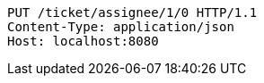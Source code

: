 [source,http,options="nowrap"]
----
PUT /ticket/assignee/1/0 HTTP/1.1
Content-Type: application/json
Host: localhost:8080

----